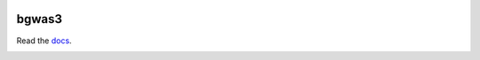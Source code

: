 .. image:: https://readthedocs.org/projects/bgwas3/badge/?version=latest

bgwas3
======

Read the docs_.

.. _docs: http://bgwas3.readthedocs.io

.. image:: docs/_static/flow.svg
